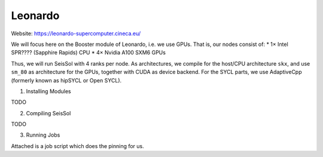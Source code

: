 Leonardo
========

Website: https://leonardo-supercomputer.cineca.eu/

We will focus here on the Booster module of Leonardo, i.e. we use GPUs. That is, our nodes consist of:
* 1× Intel SPR???? (Sapphire Rapids) CPU
* 4× Nvidia A100 SXM6 GPUs

Thus, we will run SeisSol with 4 ranks per node. As architectures, we compile for the host/CPU architecture ``skx``, and use ``sm_80`` as architecture for the GPUs, together
with CUDA as device backend. For the SYCL parts, we use AdaptiveCpp (formerly known as hipSYCL or Open SYCL).

1. Installing Modules

TODO

2. Compiling SeisSol

TODO

3. Running Jobs

Attached is a job script which does the pinning for us.

.. code-block:: bash
    #!/usr/bin/env bash
    #SBATCH --account=<PROJECT_NAME>
    #SBATCH --qos=normal
    #SBATCH --partition=boost_usr_prod
    #SBATCH --time 01:00:00
    #SBATCH --nodes=8
    #SBATCH --ntasks-per-node=4
    #SBATCH --cpus-per-task=8
    #SBATCH --gres=gpu:4
    #SBATCH --mem=200G
    #SBATCH --job-name=seissol-gpu
    #SBATCH --exclusive
    #SBATCH --output=y-seissol.o
    #SBATCH --error=y-seissol.e
    #SBATCH --export=ALL

    export OMP_NUM_THREADS=4
    export OMP_PLACES="cores(4)"
    export OMP_BIND="spread"

    export OMP_PROC_BIND=close
    export SRUN_CPUS_PER_TASK=$SLURM_CPUS_PER_TASK
    export SLURM_CPU_BIND_TYPE="cores"

    export DEVICE_STACK_MEM_SIZE=2
    export SEISSOL_FREE_CPUS_MASK="16-19,20-23,24-27,28-31"

    cat << EOF > select_gpu
    #!/bin/bash

    export CUDA_VISIBLE_DEVICES=\$SLURM_LOCALID
    "\$@"
    EOF

    chmod +x ./select_gpu

    proxy=$(basename $(realpath ./SeisSol_p*))
    exe=$(basename $(realpath ./SeisSol_[^p]*))
    file=parameters.par

    ulimit -c unlimited

    CPU_BIND="mask_cpu"
    CPU_BIND="${CPU_BIND}:000f000f"
    CPU_BIND="${CPU_BIND},00f000f0"
    CPU_BIND="${CPU_BIND},0f000f00"
    CPU_BIND="${CPU_BIND},f000f000"

    srun --cpu-bind=${CPU_BIND} ./select_gpu ./${exe} ./${file}

